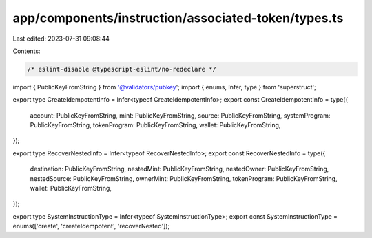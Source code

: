 app/components/instruction/associated-token/types.ts
====================================================

Last edited: 2023-07-31 09:08:44

Contents:

.. code-block:: ts

    /* eslint-disable @typescript-eslint/no-redeclare */

import { PublicKeyFromString } from '@validators/pubkey';
import { enums, Infer, type } from 'superstruct';

export type CreateIdempotentInfo = Infer<typeof CreateIdempotentInfo>;
export const CreateIdempotentInfo = type({
    account: PublicKeyFromString,
    mint: PublicKeyFromString,
    source: PublicKeyFromString,
    systemProgram: PublicKeyFromString,
    tokenProgram: PublicKeyFromString,
    wallet: PublicKeyFromString,
});

export type RecoverNestedInfo = Infer<typeof RecoverNestedInfo>;
export const RecoverNestedInfo = type({
    destination: PublicKeyFromString,
    nestedMint: PublicKeyFromString,
    nestedOwner: PublicKeyFromString,
    nestedSource: PublicKeyFromString,
    ownerMint: PublicKeyFromString,
    tokenProgram: PublicKeyFromString,
    wallet: PublicKeyFromString,
});

export type SystemInstructionType = Infer<typeof SystemInstructionType>;
export const SystemInstructionType = enums(['create', 'createIdempotent', 'recoverNested']);


